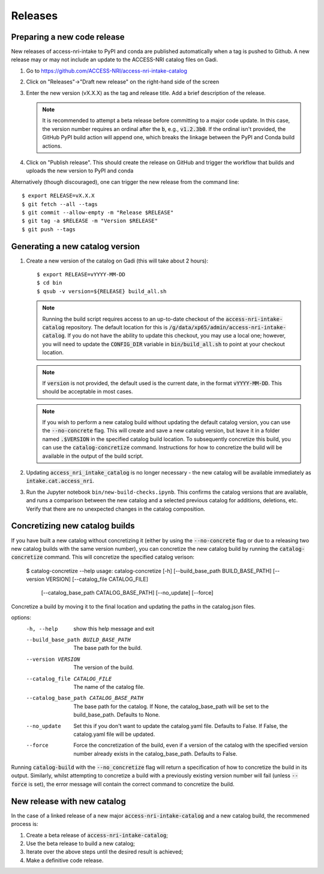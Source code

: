 .. _release:

Releases
########

Preparing a new code release
^^^^^^^^^^^^^^^^^^^^^^^^^^^^

New releases of access-nri-intake to PyPI and conda are published automatically when a tag is pushed to Github. A new release may 
or may not include an update to the ACCESS-NRI catalog files on Gadi.

#. Go to https://github.com/ACCESS-NRI/access-nri-intake-catalog

#. Click on "Releases"->"Draft new release" on the right-hand side of the screen

#. Enter the new version (vX.X.X) as the tag and release title. Add a brief description of the release.

   .. note::

      It is recommended to attempt a beta release before committing to a major code update.
      In this case, the version number requires an ordinal after the :code:`b`, e.g., :code:`v1.2.3b0`. If the
      ordinal isn't provided, the GitHub PyPI build action will append one, which breaks the linkage
      between the PyPI and Conda build actions.

#. Click on "Publish release". This should create the release on GitHub and trigger the workflow that builds and uploads 
   the new version to PyPI and conda

Alternatively (though discouraged), one can trigger the new release from the command line::

    $ export RELEASE=vX.X.X
    $ git fetch --all --tags
    $ git commit --allow-empty -m "Release $RELEASE"
    $ git tag -a $RELEASE -m "Version $RELEASE"
    $ git push --tags

Generating a new catalog version
^^^^^^^^^^^^^^^^^^^^^^^^^^^^^^^^

#. Create a new version of the catalog on Gadi (this will take about 2 hours)::

     $ export RELEASE=vYYYY-MM-DD
     $ cd bin
     $ qsub -v version=${RELEASE} build_all.sh

   .. note::
      Running the build script requires access to an up-to-date checkout of the :code:`access-nri-intake-catalog`
      repository. The default location for this is :code:`/g/data/xp65/admin/access-nri-intake-catalog`. If you do 
      not have the ability to update this checkout, you may use a local one; however, you will need to update
      the :code:`CONFIG_DIR` variable in :code:`bin/build_all.sh` to point at your checkout location.

   .. note:: 
      If :code:`version` is not provided, the default used is the current date, in the format :code:`vYYYY-MM-DD`. This should 
      be acceptable in most cases.
   
   .. note::
      If you wish to perform a new catalog build without updating the default catalog version, you can use the :code:`--no-concrete` 
      flag. This will create and save a new catalog version, but leave it in a folder named :code:`.$VERSION` in the specified catalog
      build location. To subsequently concretize this build, you can use the :code:`catalog-concretize` command. Instructions for how
      to concretize the build will be available in the output of the build script.
    
#. Updating :code:`access_nri_intake_catalog` is no longer necessary - the new catalog will be available immediately as 
   :code:`intake.cat.access_nri`.

#. Run the Jupyter notebook ``bin/new-build-checks.ipynb``. This confirms the catalog versions that are available, and runs a 
   comparison between the new catalog and a selected previous catalog for additions, deletions, etc. Verify that there are 
   no unexpected changes in the catalog composition.


Concretizing new catalog builds
^^^^^^^^^^^^^^^^^^^^^^^^^^^^^^^
If you have built a new catalog without concretizing it (either by using the :code:`--no-concrete` flag or due to
a releasing two new catalog builds with the same version number), you can concretize the new catalog build by 
running the :code:`catalog-concretize` command. This will concretize the specified catalog verison:

   $ catalog-concretize --help 
   usage: catalog-concretize [-h] [--build_base_path BUILD_BASE_PATH] [--version VERSION] [--catalog_file CATALOG_FILE]
                          [--catalog_base_path CATALOG_BASE_PATH] [--no_update] [--force]

Concretize a build by moving it to the final location and updating the paths in the catalog.json files.

options:
  -h, --help            show this help message and exit
  --build_base_path BUILD_BASE_PATH
                        The base path for the build.
  --version VERSION     The version of the build.
  --catalog_file CATALOG_FILE
                        The name of the catalog file.
  --catalog_base_path CATALOG_BASE_PATH
                        The base path for the catalog. If None, the catalog_base_path will be set to the build_base_path.
                        Defaults to None.
  --no_update           Set this if you don't want to update the catalog.yaml file. Defaults to False. If False, the
                        catalog.yaml file will be updated.
  --force               Force the concretization of the build, even if a version of the catalog with the specified version
                        number already exists in the catalog_base_path. Defaults to False.

Running :code:`catalog-build` with the :code:`--no_concretize` flag will return a specification of how to concretize the build in 
its output. Similarly, whilst attempting to concretize a build with a previously existing version number will fail (unless 
:code:`--force` is set), the error message will contain the correct command to concretize the build.


New release with new catalog
^^^^^^^^^^^^^^^^^^^^^^^^^^^^

In the case of a linked release of a new major :code:`access-nri-intake-catalog` and a new catalog 
build, the recommened process is:

#. Create a beta release of :code:`access-nri-intake-catalog`;
#. Use the beta release to build a new catalog;
#. Iterate over the above steps until the desired result is achieved;
#. Make a definitive code release.